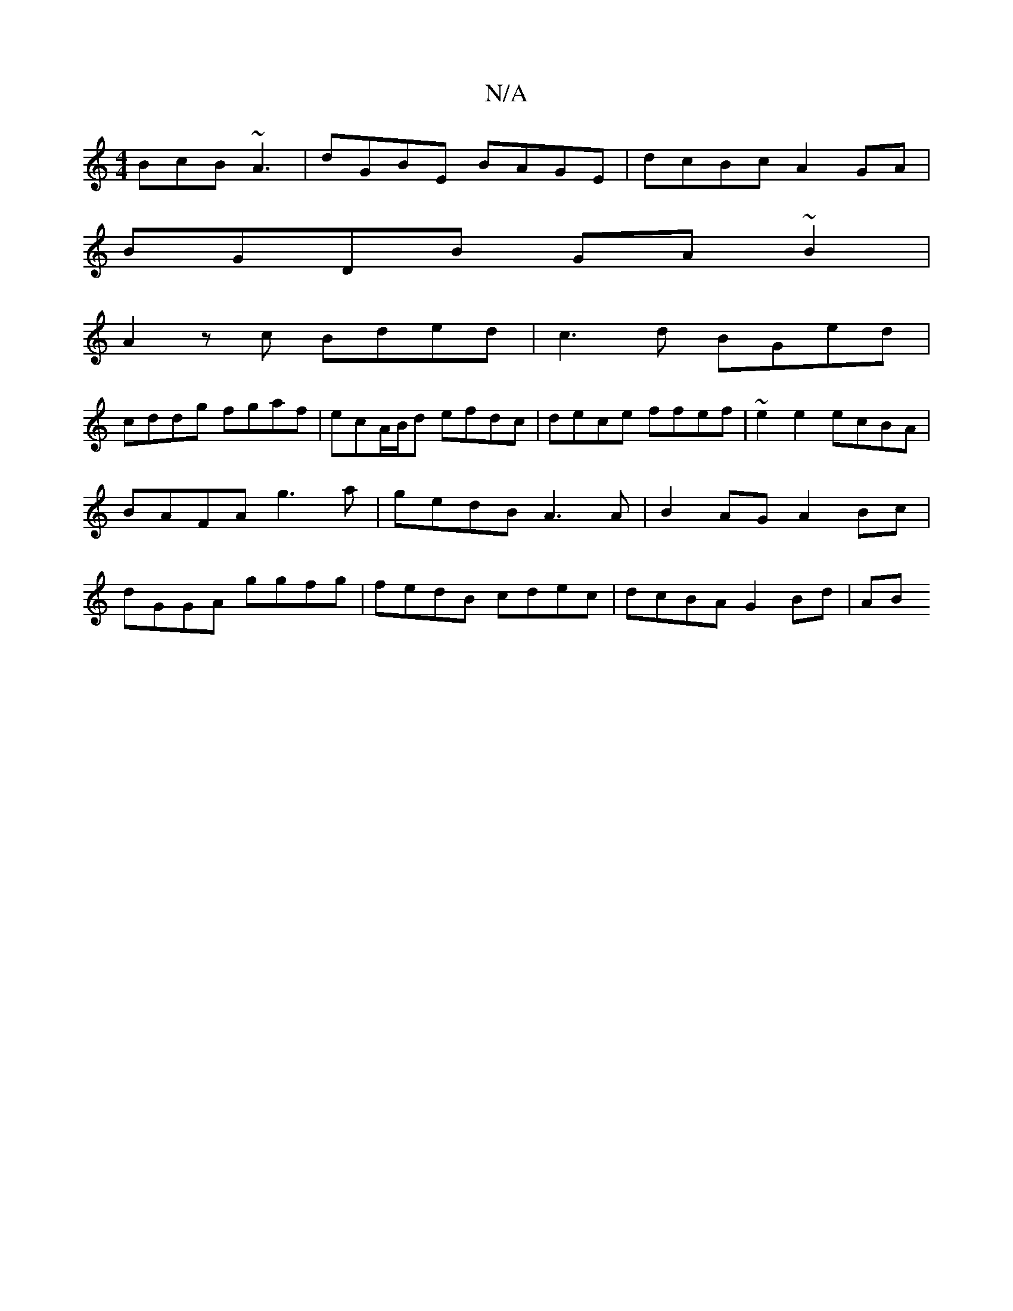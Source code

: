 X:1
T:N/A
M:4/4
R:N/A
K:Cmajor
 BcB ~A3| dGBE BAGE | dcBc A2GA |
BGDB GA ~B2 |
A2 zc Bded | c3 d BGed |
cddg fgaf | ecA/B/d efdc | dece ffef | ~e2 e2 ecBA | BAFA g3a | gedB A3A | B2AG A2 Bc | dGGA ggfg | fedB cdec | dcBA G2 Bd | AB